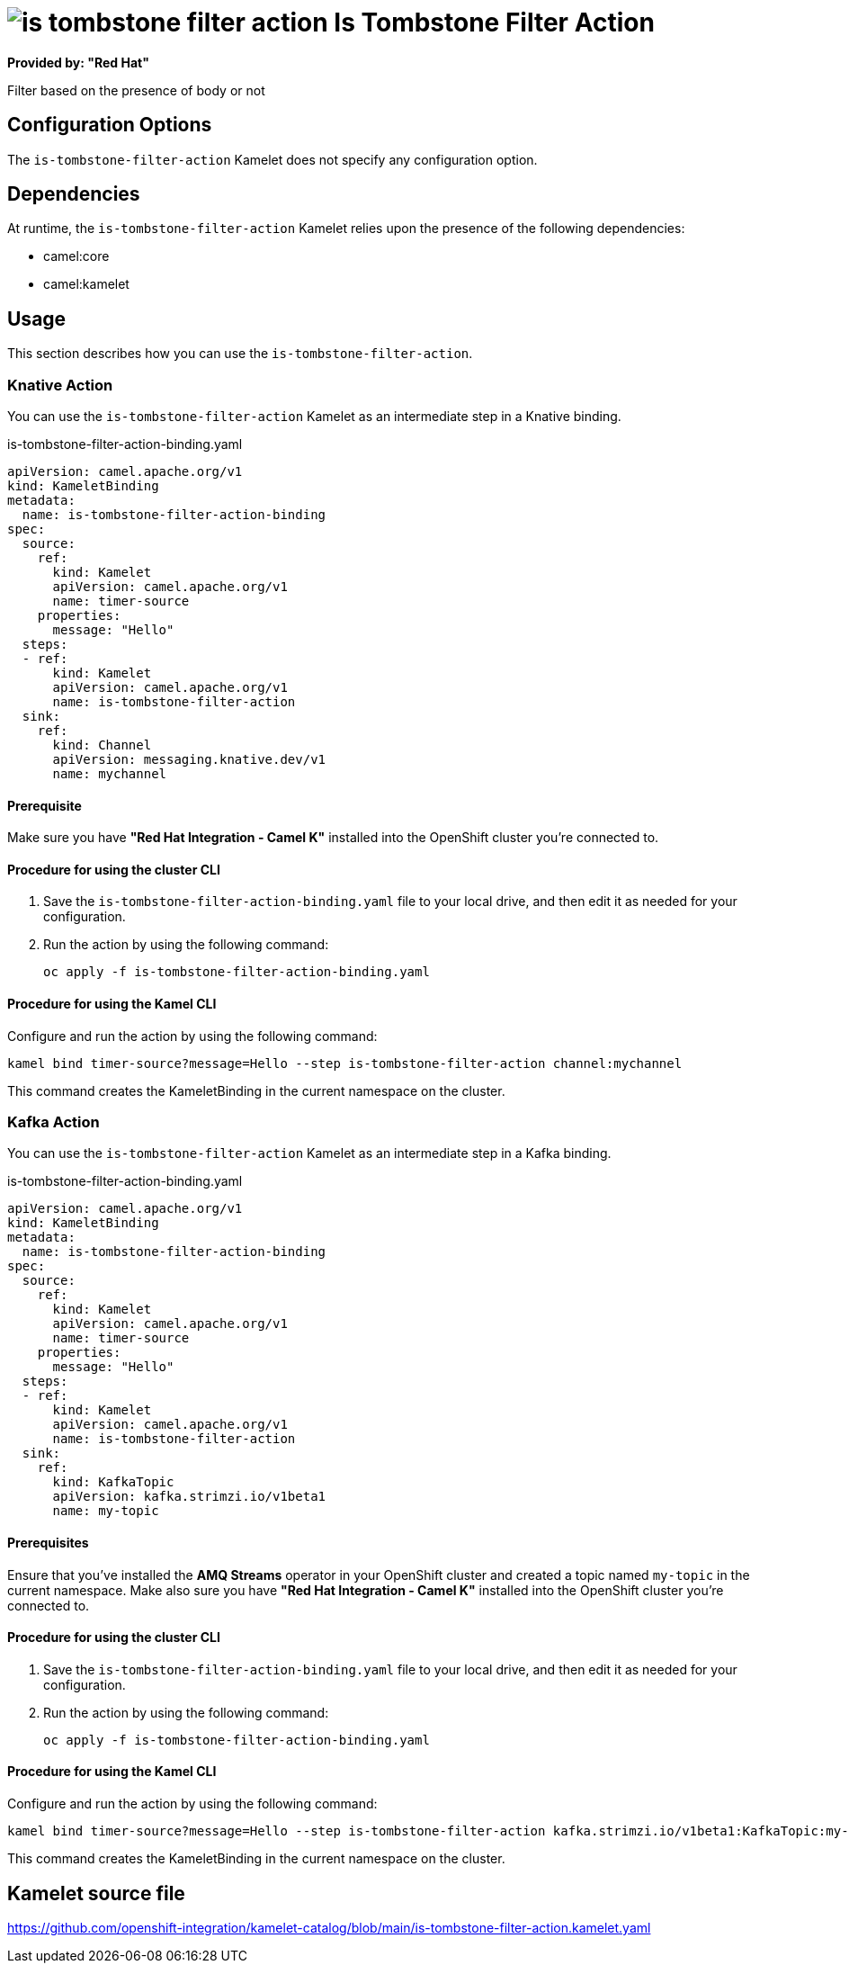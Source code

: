 // THIS FILE IS AUTOMATICALLY GENERATED: DO NOT EDIT

= image:kamelets/is-tombstone-filter-action.svg[] Is Tombstone Filter Action

*Provided by: "Red Hat"*

Filter based on the presence of body or not

== Configuration Options

The `is-tombstone-filter-action` Kamelet does not specify any configuration option.


== Dependencies

At runtime, the `is-tombstone-filter-action` Kamelet relies upon the presence of the following dependencies:

- camel:core
- camel:kamelet 

== Usage

This section describes how you can use the `is-tombstone-filter-action`.

=== Knative Action

You can use the `is-tombstone-filter-action` Kamelet as an intermediate step in a Knative binding.

.is-tombstone-filter-action-binding.yaml
[source,yaml]
----
apiVersion: camel.apache.org/v1
kind: KameletBinding
metadata:
  name: is-tombstone-filter-action-binding
spec:
  source:
    ref:
      kind: Kamelet
      apiVersion: camel.apache.org/v1
      name: timer-source
    properties:
      message: "Hello"
  steps:
  - ref:
      kind: Kamelet
      apiVersion: camel.apache.org/v1
      name: is-tombstone-filter-action
  sink:
    ref:
      kind: Channel
      apiVersion: messaging.knative.dev/v1
      name: mychannel

----

==== *Prerequisite*

Make sure you have *"Red Hat Integration - Camel K"* installed into the OpenShift cluster you're connected to.

==== *Procedure for using the cluster CLI*

. Save the `is-tombstone-filter-action-binding.yaml` file to your local drive, and then edit it as needed for your configuration.

. Run the action by using the following command:
+
[source,shell]
----
oc apply -f is-tombstone-filter-action-binding.yaml
----

==== *Procedure for using the Kamel CLI*

Configure and run the action by using the following command:

[source,shell]
----
kamel bind timer-source?message=Hello --step is-tombstone-filter-action channel:mychannel
----

This command creates the KameletBinding in the current namespace on the cluster.

=== Kafka Action

You can use the `is-tombstone-filter-action` Kamelet as an intermediate step in a Kafka binding.

.is-tombstone-filter-action-binding.yaml
[source,yaml]
----
apiVersion: camel.apache.org/v1
kind: KameletBinding
metadata:
  name: is-tombstone-filter-action-binding
spec:
  source:
    ref:
      kind: Kamelet
      apiVersion: camel.apache.org/v1
      name: timer-source
    properties:
      message: "Hello"
  steps:
  - ref:
      kind: Kamelet
      apiVersion: camel.apache.org/v1
      name: is-tombstone-filter-action
  sink:
    ref:
      kind: KafkaTopic
      apiVersion: kafka.strimzi.io/v1beta1
      name: my-topic

----

==== *Prerequisites*

Ensure that you've installed the *AMQ Streams* operator in your OpenShift cluster and created a topic named `my-topic` in the current namespace.
Make also sure you have *"Red Hat Integration - Camel K"* installed into the OpenShift cluster you're connected to.

==== *Procedure for using the cluster CLI*

. Save the `is-tombstone-filter-action-binding.yaml` file to your local drive, and then edit it as needed for your configuration.

. Run the action by using the following command:
+
[source,shell]
----
oc apply -f is-tombstone-filter-action-binding.yaml
----

==== *Procedure for using the Kamel CLI*

Configure and run the action by using the following command:

[source,shell]
----
kamel bind timer-source?message=Hello --step is-tombstone-filter-action kafka.strimzi.io/v1beta1:KafkaTopic:my-topic
----

This command creates the KameletBinding in the current namespace on the cluster.

== Kamelet source file

https://github.com/openshift-integration/kamelet-catalog/blob/main/is-tombstone-filter-action.kamelet.yaml

// THIS FILE IS AUTOMATICALLY GENERATED: DO NOT EDIT
